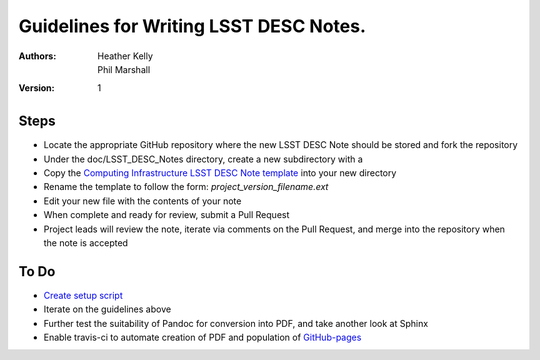 ..
  Guidelines for Writing LSST DESC Notes. 

  See http://docs.lsst.codes/en/latest/development/docs/rst_styleguide.html
  for a guide to reStructuredText writing.

  Use the following syntax for sections:

  Sections
  ========

  and

  Subsections
  -----------

  and

  Subsubsections
  ^^^^^^^^^^^^^^

  To add images, add the image file to the same directory containing your note
  The reST syntax for adding the image is

  .. figure:: /filename.ext
     :name: fig-label
     :target: http://target.link/url

     Caption text.

   Feel free to delete this instructional comment.

======================================
Guidelines for Writing LSST DESC Notes. 
======================================

:Authors: - Heather Kelly
          - Phil Marshall

:Version: 1

Steps 
======

* Locate the appropriate GitHub repository where the new LSST DESC Note should be stored and fork the repository
* Under the doc/LSST_DESC_Notes directory, create a new subdirectory with a 
* Copy the `Computing Infrastructure LSST DESC Note template <https://github.com/DarkEnergyScienceCollaboration/ComputingInfrastructure/blob/master/doc/LSST_DESC_Notes/template_LSST_DESC_Note.rst>`__ into your new directory
* Rename the template to follow the form:  *project_version_filename.ext*

 

* Edit your new file with the contents of your note
* When complete and ready for review, submit a Pull Request
* Project leads will review the note, iterate via comments on the Pull Request, and merge into the repository when the note is accepted

To Do
======

* `Create setup script <https://github.com/DarkEnergyScienceCollaboration/ComputingInfrastructure/issues/28>`__ 
* Iterate on the guidelines above
* Further test the suitability of Pandoc for conversion into PDF, and take another look at Sphinx
* Enable travis-ci to automate creation of PDF and population of `GitHub-pages <http://darkenergysciencecollaboration.github.io/ComputingInfrastructure/>`__







